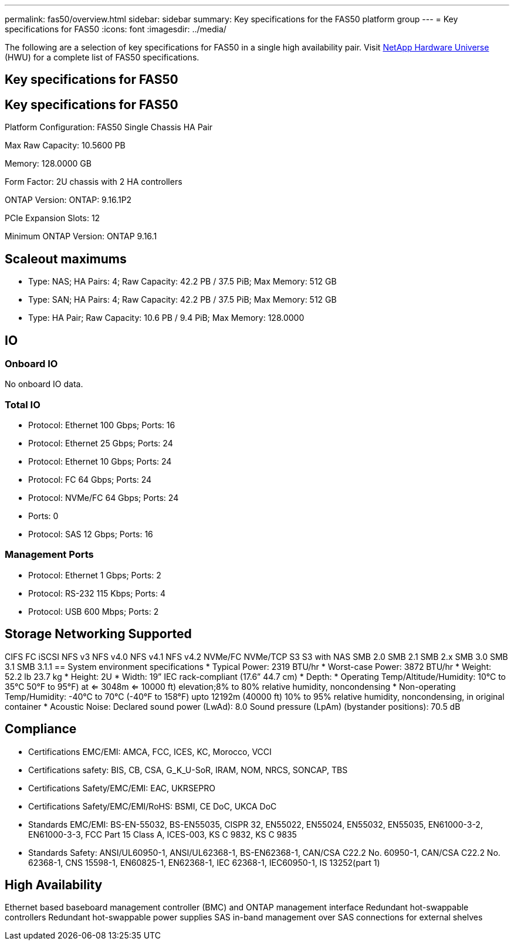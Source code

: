 ---
permalink: fas50/overview.html
sidebar: sidebar
summary: Key specifications for the FAS50 platform group
---
= Key specifications for FAS50
:icons: font
:imagesdir: ../media/

[.lead]
The following are a selection of key specifications for FAS50 in a single high availability pair. Visit https://hwu.netapp.com[NetApp Hardware Universe^] (HWU) for a complete list of FAS50 specifications.

== Key specifications for FAS50

== Key specifications for FAS50

Platform Configuration: FAS50 Single Chassis HA Pair

Max Raw Capacity: 10.5600 PB

Memory: 128.0000 GB

Form Factor: 2U chassis with 2 HA controllers 

ONTAP Version: ONTAP: 9.16.1P2

PCIe Expansion Slots: 12

Minimum ONTAP Version: ONTAP 9.16.1

== Scaleout maximums
* Type: NAS; HA Pairs: 4; Raw Capacity: 42.2 PB / 37.5 PiB; Max Memory: 512 GB
* Type: SAN; HA Pairs: 4; Raw Capacity: 42.2 PB / 37.5 PiB; Max Memory: 512 GB
* Type: HA Pair; Raw Capacity: 10.6 PB / 9.4 PiB; Max Memory: 128.0000

== IO

=== Onboard IO
No onboard IO data.

=== Total IO
* Protocol: Ethernet 100 Gbps; Ports: 16
* Protocol: Ethernet 25 Gbps; Ports: 24
* Protocol: Ethernet 10 Gbps; Ports: 24
* Protocol: FC 64 Gbps; Ports: 24
* Protocol: NVMe/FC  64 Gbps; Ports: 24
* Ports: 0
* Protocol: SAS 12 Gbps; Ports: 16

=== Management Ports
* Protocol: Ethernet 1 Gbps; Ports: 2
* Protocol: RS-232 115 Kbps; Ports: 4
* Protocol: USB 600 Mbps; Ports: 2

== Storage Networking Supported
CIFS
FC
iSCSI
NFS v3
NFS v4.0
NFS v4.1
NFS v4.2
NVMe/FC 
NVMe/TCP
S3
S3 with NAS
SMB 2.0
SMB 2.1
SMB 2.x
SMB 3.0
SMB 3.1
SMB 3.1.1
== System environment specifications
* Typical Power: 2319 BTU/hr
* Worst-case Power: 3872 BTU/hr
* Weight: 52.2 lb
23.7 kg
* Height: 2U
* Width: 19” IEC rack-compliant (17.6” 44.7 cm)
* Depth: 
* Operating Temp/Altitude/Humidity: 10°C to 35°C
50°F to 
95°F) at
<= 3048m
<= 10000 ft) elevation;8% to 80%
relative humidity, noncondensing
* Non-operating Temp/Humidity: -40°C to 70°C (-40°F to 158°F) upto 12192m (40000 ft)
10% to 95%  relative humidity, noncondensing, in original container
* Acoustic Noise: Declared sound power (LwAd): 8.0
Sound pressure (LpAm) (bystander positions): 70.5 dB

== Compliance
* Certifications EMC/EMI: AMCA,
FCC,
ICES,
KC,
Morocco,
VCCI
* Certifications safety: BIS,
CB,
CSA,
G_K_U-SoR,
IRAM,
NOM,
NRCS,
SONCAP,
TBS
* Certifications Safety/EMC/EMI: EAC,
UKRSEPRO
* Certifications Safety/EMC/EMI/RoHS: BSMI,
CE DoC,
UKCA DoC
* Standards EMC/EMI: BS-EN-55032,
BS-EN55035,
CISPR 32,
EN55022,
EN55024,
EN55032,
EN55035,
EN61000-3-2,
EN61000-3-3,
FCC Part 15 Class A,
ICES-003,
KS C 9832,
KS C 9835
* Standards Safety: ANSI/UL60950-1,
ANSI/UL62368-1,
BS-EN62368-1,
CAN/CSA C22.2 No. 60950-1,
CAN/CSA C22.2 No. 62368-1,
CNS 15598-1,
EN60825-1,
EN62368-1,
IEC 62368-1,
IEC60950-1,
IS 13252(part 1)

== High Availability
Ethernet based baseboard management controller (BMC) and ONTAP management interface
Redundant hot-swappable controllers
Redundant hot-swappable power supplies
SAS in-band management over SAS connections for external shelves